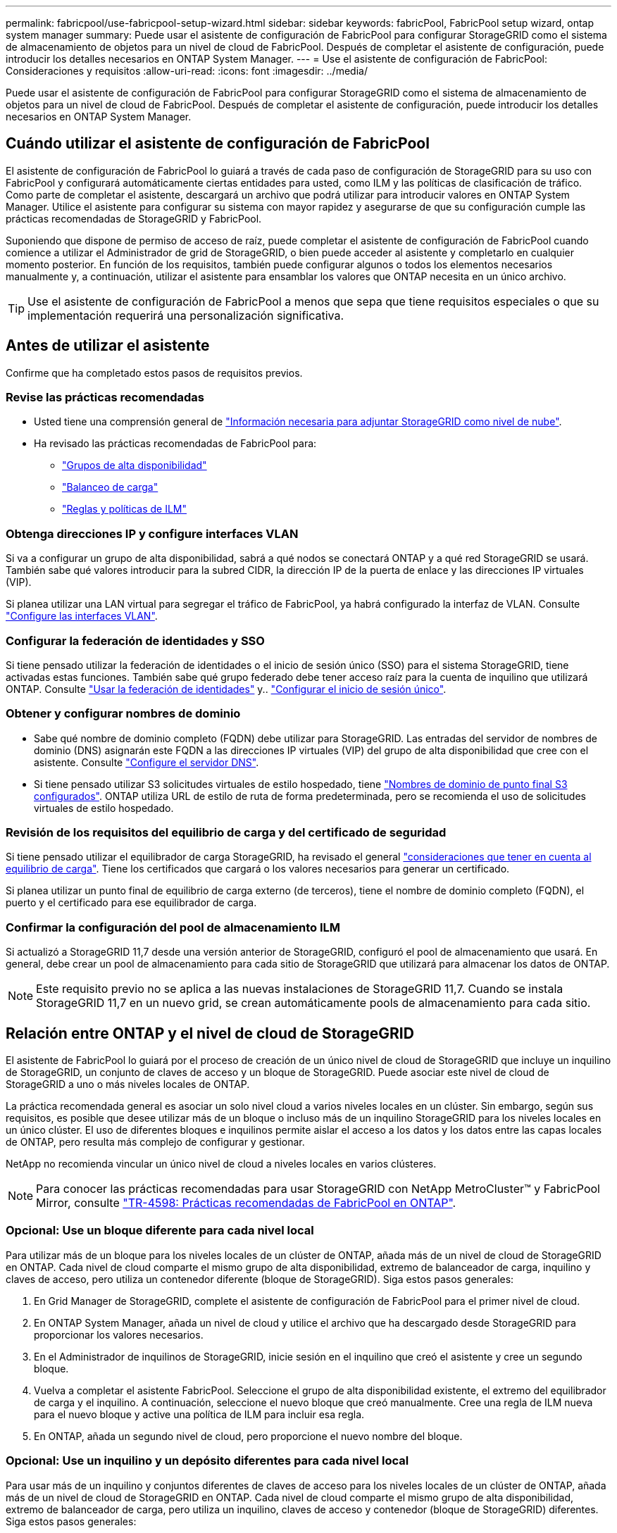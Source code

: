 ---
permalink: fabricpool/use-fabricpool-setup-wizard.html 
sidebar: sidebar 
keywords: fabricPool, FabricPool setup wizard, ontap system manager 
summary: Puede usar el asistente de configuración de FabricPool para configurar StorageGRID como el sistema de almacenamiento de objetos para un nivel de cloud de FabricPool. Después de completar el asistente de configuración, puede introducir los detalles necesarios en ONTAP System Manager. 
---
= Use el asistente de configuración de FabricPool: Consideraciones y requisitos
:allow-uri-read: 
:icons: font
:imagesdir: ../media/


[role="lead"]
Puede usar el asistente de configuración de FabricPool para configurar StorageGRID como el sistema de almacenamiento de objetos para un nivel de cloud de FabricPool. Después de completar el asistente de configuración, puede introducir los detalles necesarios en ONTAP System Manager.



== Cuándo utilizar el asistente de configuración de FabricPool

El asistente de configuración de FabricPool lo guiará a través de cada paso de configuración de StorageGRID para su uso con FabricPool y configurará automáticamente ciertas entidades para usted, como ILM y las políticas de clasificación de tráfico. Como parte de completar el asistente, descargará un archivo que podrá utilizar para introducir valores en ONTAP System Manager. Utilice el asistente para configurar su sistema con mayor rapidez y asegurarse de que su configuración cumple las prácticas recomendadas de StorageGRID y FabricPool.

Suponiendo que dispone de permiso de acceso de raíz, puede completar el asistente de configuración de FabricPool cuando comience a utilizar el Administrador de grid de StorageGRID, o bien puede acceder al asistente y completarlo en cualquier momento posterior. En función de los requisitos, también puede configurar algunos o todos los elementos necesarios manualmente y, a continuación, utilizar el asistente para ensamblar los valores que ONTAP necesita en un único archivo.


TIP: Use el asistente de configuración de FabricPool a menos que sepa que tiene requisitos especiales o que su implementación requerirá una personalización significativa.



== Antes de utilizar el asistente

Confirme que ha completado estos pasos de requisitos previos.



=== Revise las prácticas recomendadas

* Usted tiene una comprensión general de link:information-needed-to-attach-storagegrid-as-cloud-tier.html["Información necesaria para adjuntar StorageGRID como nivel de nube"].
* Ha revisado las prácticas recomendadas de FabricPool para:
+
** link:best-practices-for-high-availability-groups.html["Grupos de alta disponibilidad"]
** link:best-practices-for-load-balancing.html["Balanceo de carga"]
** link:best-practices-ilm.html["Reglas y políticas de ILM"]






=== Obtenga direcciones IP y configure interfaces VLAN

Si va a configurar un grupo de alta disponibilidad, sabrá a qué nodos se conectará ONTAP y a qué red StorageGRID se usará. También sabe qué valores introducir para la subred CIDR, la dirección IP de la puerta de enlace y las direcciones IP virtuales (VIP).

Si planea utilizar una LAN virtual para segregar el tráfico de FabricPool, ya habrá configurado la interfaz de VLAN. Consulte link:../admin/configure-vlan-interfaces.html["Configure las interfaces VLAN"].



=== Configurar la federación de identidades y SSO

Si tiene pensado utilizar la federación de identidades o el inicio de sesión único (SSO) para el sistema StorageGRID, tiene activadas estas funciones. También sabe qué grupo federado debe tener acceso raíz para la cuenta de inquilino que utilizará ONTAP. Consulte link:../admin/using-identity-federation.html["Usar la federación de identidades"] y.. link:../admin/configuring-sso.html["Configurar el inicio de sesión único"].



=== Obtener y configurar nombres de dominio

* Sabe qué nombre de dominio completo (FQDN) debe utilizar para StorageGRID. Las entradas del servidor de nombres de dominio (DNS) asignarán este FQDN a las direcciones IP virtuales (VIP) del grupo de alta disponibilidad que cree con el asistente. Consulte link:../fabricpool/configure-dns-server.html["Configure el servidor DNS"].
* Si tiene pensado utilizar S3 solicitudes virtuales de estilo hospedado, tiene link:../admin/configuring-s3-api-endpoint-domain-names.html["Nombres de dominio de punto final S3 configurados"]. ONTAP utiliza URL de estilo de ruta de forma predeterminada, pero se recomienda el uso de solicitudes virtuales de estilo hospedado.




=== Revisión de los requisitos del equilibrio de carga y del certificado de seguridad

Si tiene pensado utilizar el equilibrador de carga StorageGRID, ha revisado el general link:../admin/managing-load-balancing.html["consideraciones que tener en cuenta al equilibrio de carga"]. Tiene los certificados que cargará o los valores necesarios para generar un certificado.

Si planea utilizar un punto final de equilibrio de carga externo (de terceros), tiene el nombre de dominio completo (FQDN), el puerto y el certificado para ese equilibrador de carga.



=== Confirmar la configuración del pool de almacenamiento ILM

Si actualizó a StorageGRID 11,7 desde una versión anterior de StorageGRID, configuró el pool de almacenamiento que usará. En general, debe crear un pool de almacenamiento para cada sitio de StorageGRID que utilizará para almacenar los datos de ONTAP.


NOTE: Este requisito previo no se aplica a las nuevas instalaciones de StorageGRID 11,7. Cuando se instala StorageGRID 11,7 en un nuevo grid, se crean automáticamente pools de almacenamiento para cada sitio.



== Relación entre ONTAP y el nivel de cloud de StorageGRID

El asistente de FabricPool lo guiará por el proceso de creación de un único nivel de cloud de StorageGRID que incluye un inquilino de StorageGRID, un conjunto de claves de acceso y un bloque de StorageGRID. Puede asociar este nivel de cloud de StorageGRID a uno o más niveles locales de ONTAP.

La práctica recomendada general es asociar un solo nivel cloud a varios niveles locales en un clúster. Sin embargo, según sus requisitos, es posible que desee utilizar más de un bloque o incluso más de un inquilino StorageGRID para los niveles locales en un único clúster. El uso de diferentes bloques e inquilinos permite aislar el acceso a los datos y los datos entre las capas locales de ONTAP, pero resulta más complejo de configurar y gestionar.

NetApp no recomienda vincular un único nivel de cloud a niveles locales en varios clústeres.


NOTE: Para conocer las prácticas recomendadas para usar StorageGRID con NetApp MetroCluster™ y FabricPool Mirror, consulte https://www.netapp.com/pdf.html?item=/media/17239-tr4598pdf.pdf["TR-4598: Prácticas recomendadas de FabricPool en ONTAP"^].



=== Opcional: Use un bloque diferente para cada nivel local

Para utilizar más de un bloque para los niveles locales de un clúster de ONTAP, añada más de un nivel de cloud de StorageGRID en ONTAP. Cada nivel de cloud comparte el mismo grupo de alta disponibilidad, extremo de balanceador de carga, inquilino y claves de acceso, pero utiliza un contenedor diferente (bloque de StorageGRID). Siga estos pasos generales:

. En Grid Manager de StorageGRID, complete el asistente de configuración de FabricPool para el primer nivel de cloud.
. En ONTAP System Manager, añada un nivel de cloud y utilice el archivo que ha descargado desde StorageGRID para proporcionar los valores necesarios.
. En el Administrador de inquilinos de StorageGRID, inicie sesión en el inquilino que creó el asistente y cree un segundo bloque.
. Vuelva a completar el asistente FabricPool. Seleccione el grupo de alta disponibilidad existente, el extremo del equilibrador de carga y el inquilino. A continuación, seleccione el nuevo bloque que creó manualmente. Cree una regla de ILM nueva para el nuevo bloque y active una política de ILM para incluir esa regla.
. En ONTAP, añada un segundo nivel de cloud, pero proporcione el nuevo nombre del bloque.




=== Opcional: Use un inquilino y un depósito diferentes para cada nivel local

Para usar más de un inquilino y conjuntos diferentes de claves de acceso para los niveles locales de un clúster de ONTAP, añada más de un nivel de cloud de StorageGRID en ONTAP. Cada nivel de cloud comparte el mismo grupo de alta disponibilidad, extremo de balanceador de carga, pero utiliza un inquilino, claves de acceso y contenedor (bloque de StorageGRID) diferentes. Siga estos pasos generales:

. En Grid Manager de StorageGRID, complete el asistente de configuración de FabricPool para el primer nivel de cloud.
. En ONTAP System Manager, añada un nivel de cloud y utilice el archivo que ha descargado desde StorageGRID para proporcionar los valores necesarios.
. Vuelva a completar el asistente FabricPool. Seleccione el grupo de alta disponibilidad existente y el extremo del equilibrador de carga. Cree un inquilino y un bloque nuevos. Cree una regla de ILM nueva para el nuevo bloque y active una política de ILM para incluir esa regla.
. En ONTAP, añada un segundo nivel de cloud pero proporcione la nueva clave de acceso, la clave secreta y el nombre del bloque.

